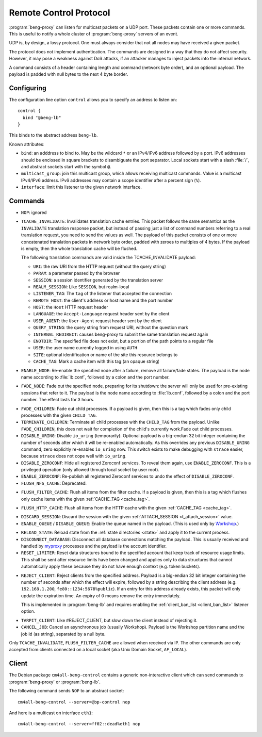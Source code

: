 .. _control:

Remote Control Protocol
=======================


:program:`beng-proxy` can listen for multicast packets on a UDP port. These
packets contain one or more commands. This is useful to notify a whole
cluster of :program:`beng-proxy` servers of an event.

UDP is, by design, a lossy protocol. One must always consider that not
all nodes may have received a given packet.

The protocol does not implement authentication. The commands are
designed in a way that they do not affect security. However, it may pose
a weakness against DoS attacks, if an attacker manages to inject packets
into the internal network.

A command consists of a header containing length and command (network
byte order), and an optional payload. The payload is padded with null
bytes to the next 4 byte border.


.. _config.control:

Configuring
-----------

The configuration line option ``control`` allows you to specify an
address to listen on::

   control {
     bind "@beng-lb"
   }

This binds to the abstract address ``beng-lb``.

Known attributes:

- ``bind``: an adddress to bind to. May be the wildcard ``*`` or an
  IPv4/IPv6 address followed by a port. IPv6 addresses should be
  enclosed in square brackets to disambiguate the port
  separator. Local sockets start with a slash :file:`/`, and abstract
  sockets start with the symbol ``@``.

- ``multicast_group``: join this multicast group, which allows
  receiving multicast commands. Value is a multicast IPv4/IPv6
  address.  IPv6 addresses may contain a scope identifier after a
  percent sign (``%``).

- ``interface``: limit this listener to the given network interface.


Commands
--------

- ``NOP``: ignored

.. _tcache_invalidate:

- ``TCACHE_INVALIDATE``: Invalidates translation cache entries. This
  packet follows the same semantics as the ``INVALIDATE`` translation
  response packet, but instead of passing just a list of command
  numbers referring to a real translation request, you need to send
  the values as well. The payload of this packet consists of one or
  more concatenated translation packets in network byte order, padded
  with zeroes to multiples of 4 bytes. If the payload is empty, then
  the whole translation cache will be flushed.

  The following translation commands are valid inside the
  TCACHE_INVALIDATE payload:

  - ``URI``: the raw URI from the HTTP request (without the query string)
  - ``PARAM``: a parameter passed by the browser
  - ``SESSION``: a session identifier generated by the translation server
  - ``REALM_SESSION``: Like ``SESSION``, but realm-local
  - ``LISTENER_TAG``: The ``tag`` of the listener that accepted the connection
  - ``REMOTE_HOST``: the client's address or host name and the port number
  - ``HOST``: the ``Host`` HTTP request header
  - ``LANGUAGE``: the ``Accept-Language`` request header sent by the client
  - ``USER_AGENT``: the ``User-Agent`` request header sent by the client
  - ``QUERY_STRING``: the query string from request URI, without the question mark
  - ``INTERNAL_REDIRECT``: causes beng-proxy to submit the same translation request again
  - ``ENOTDIR``: The specified file does not exist, but a portion of the path points to a regular file
  - ``USER``: the user name currently logged in using ``AUTH``
  - ``SITE``: optional identification or name of the site this resource belongs to
  - ``CACHE_TAG``: Mark a cache item with this tag (an opaque string)

- ``ENABLE_NODE``: Re-enable the specified node after a failure,
  remove all failure/fade states. The payload is the node name
  according to :file:`lb.conf`, followed by a colon and the port
  number.

- ``FADE_NODE``: Fade out the specified node, preparing for its
  shutdown: the server will only be used for pre-existing sessions
  that refer to it. The payload is the node name according to
  :file:`lb.conf`, followed by a colon and the port number. The effect
  lasts for 3 hours.

.. _fade_children:

- ``FADE_CHILDREN``: Fade out child processes. If a payload is given,
  then this is a tag which fades only child processes with the given
  ``CHILD_TAG``.

- ``TERMINATE_CHILDREN``: Terminate all child processes with the
  ``CHILD_TAG`` from the payload.  Unlike ``FADE_CHILDREN``, this does
  not wait for completion of the child's currently work.Fade out child
  processes.

- ``DISABLE_URING``: Disable ``io_uring`` (temporarily).  Optional
  payload is a big-endian 32 bit integer containing the number of
  seconds after which it will be re-enabled automatically.  As this
  overrides any previous ``DISABLE_URING`` command, zero explicitly
  re-enables ``io_uring`` now.  This switch exists to make debugging
  with ``strace`` easier, because ``strace`` does not cope well with
  ``io_uring``.

- ``DISABLE_ZEROCONF``: Hide all registered Zeroconf services. To
  reveal them again, use ``ENABLE_ZEROCONF``. This is a privileged
  operation (only allowed through local socket by user root).

- ``ENABLE_ZEROCONF``: Re-publish all registered Zeroconf services to
  undo the effect of ``DISABLE_ZEROCONF``.

- ``FLUSH_NFS_CACHE``: Deprecated.

.. _flush_filter_cache:

- ``FLUSH_FILTER_CACHE``: Flush all items from the filter cache.  If a
  payload is given, then this is a tag which flushes only cache items
  with the given :ref:`CACHE_TAG <cache_tag>`.

.. _flush_http_cache:

- ``FLUSH_HTTP_CACHE``: Flush all items from the HTTP cache with the
  given :ref:`CACHE_TAG <cache_tag>`.

.. _discard_session:

- ``DISCARD_SESSION``: Discard the session with the given
  :ref:`ATTACH_SESSION <t_attach_session>` value.

- ``ENABLE_QUEUE`` / ``DISABLE_QUEUE``: Enable the queue named in the
  payload.  (This is used only by `Workshop
  <https://github.com/CM4all/workshop>`__.)

.. _reload_state:

- ``RELOAD_STATE``: Reload state from the :ref:`state directories
  <state>` and apply it to the current process.

- ``DISCONNECT_DATABASE``: Disconnect all database connections
  matching the payload.  This is usually received and handled by
  `myproxy <https://github.com/CM4all/myproxy>`__ processes and the
  payload is the account identifier.

- ``RESET_LIMITER``: Reset data structures bound to the specified
  account that keep track of resource usage limits.  This shall be
  sent after resource limits have been changed and applies only to
  data structures that cannot automatically apply these because they
  do not have enough context (e.g. token buckets).

.. _reject_client:

- ``REJECT_CLIENT``: Reject clients from the specified address.
  Payload is a big-endian 32 bit integer containing the number of
  seconds after which the effect will expire, followed by a string
  describing the client address (e.g. ``192.168.1.200``,
  ``fe80::1234:5678%public``).  If an entry for this address already
  exists, this packet will only update the expiration time.  An expiry
  of 0 means remove the entry immediately.

  This is implemented in :program:`beng-lb` and requires enabling the
  :ref:`client_ban_list <client_ban_list>` listener option.

.. _tarpit_client:

- ``TARPIT_CLIENT``: Like #REJECT_CLIENT, but slow down the client
  instead of rejecting it.

- ``CANCEL_JOB``: Cancel an asynchronous job (usually Workshop).
  Payload is the Workshop partition name and the job id (as string),
  separated by a null byte.

Only ``TCACHE_INVALIDATE``, ``FLUSH_FILTER_CACHE`` are allowed when
received via IP. The other commands are only accepted from clients
connected on a local socket (aka Unix Domain Socket, ``AF_LOCAL``).


Client
------

The Debian package ``cm4all-beng-control`` contains a generic
non-interactive client which can send commands to
:program:`beng-proxy` or :program:`beng-lb`.

The following command sends ``NOP`` to an abstract socket::

   cm4all-beng-control --server=@bp-control nop

And here is a multicast on interface ``eth1``::

   cm4all-beng-control --server=ff02::dead%eth1 nop
